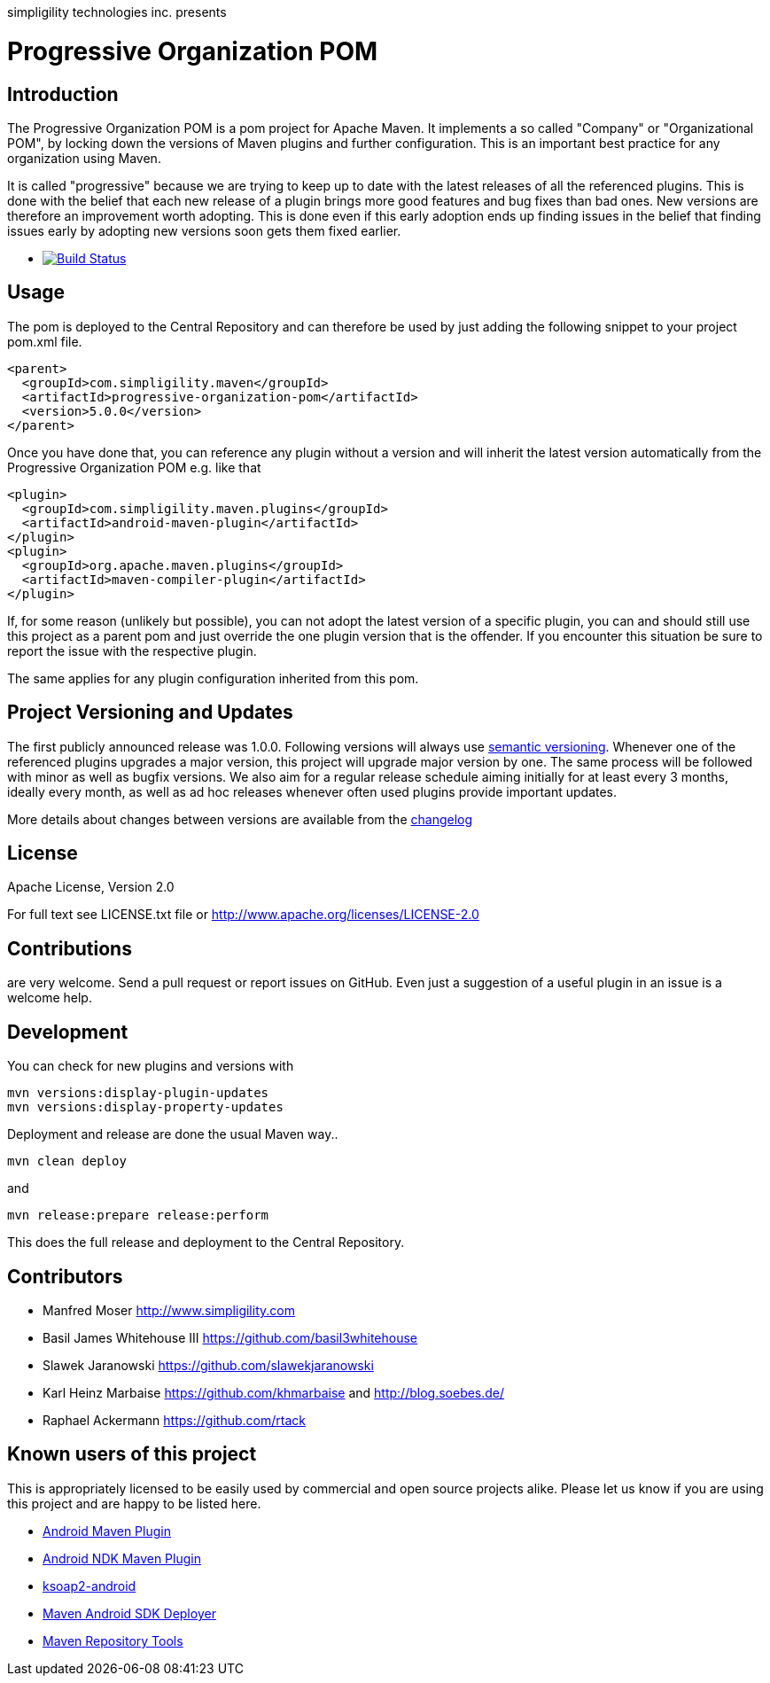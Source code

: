 simpligility technologies inc. presents 

= Progressive Organization POM

== Introduction

The Progressive Organization POM is a pom project for Apache Maven. It implements
a so called "Company" or "Organizational POM", by locking down the versions of Maven 
plugins and further configuration. This is an important best practice for any 
organization using Maven.

It is called "progressive" because we are trying to keep up to date with the latest 
releases of all the referenced plugins. This is done with the belief that each new 
release of a plugin brings more good features and bug fixes than bad ones. New versions 
are therefore an improvement worth adopting. This is done even if this early adoption 
ends up finding issues in the belief that finding issues early by adopting new 
versions soon gets them fixed earlier.
 
 * image:https://travis-ci.org/simpligility/progressive-organization-pom.png["Build Status", link="https://travis-ci.org/simpligility/progressive-organization-pom"]
 
== Usage

The pom is deployed to the Central Repository and can therefore be used by just adding
the following snippet to your project pom.xml file.

[source,xml]
----
<parent>
  <groupId>com.simpligility.maven</groupId>
  <artifactId>progressive-organization-pom</artifactId>
  <version>5.0.0</version>
</parent>
----

Once you have done that, you can reference any plugin without a version and will 
inherit the latest version automatically from the Progressive Organization POM 
e.g. like that

[source,xml]
----
<plugin>
  <groupId>com.simpligility.maven.plugins</groupId>
  <artifactId>android-maven-plugin</artifactId>
</plugin>
<plugin>
  <groupId>org.apache.maven.plugins</groupId>
  <artifactId>maven-compiler-plugin</artifactId>
</plugin>

----

If, for some reason (unlikely but possible), you can not adopt the latest version 
of a specific plugin, you can and should still use this project as a parent pom 
and just override the one plugin version that is the offender. If you encounter 
this situation be sure to report the issue with the respective plugin.

The same applies for any plugin configuration inherited from this pom.


== Project Versioning and Updates

The first publicly announced release was 1.0.0. Following versions will always
use http://semver.org[semantic versioning]. Whenever one of the referenced 
plugins upgrades a major version, this project will upgrade major version by one. 
The same process will be followed with minor as well as bugfix versions. 
We also aim for a regular release schedule aiming initially for at least every 3 
months, ideally every month, as well as ad hoc releases whenever often used plugins
provide important updates. 

More details about changes between versions are available from the 
https://github.com/simpligility/progressive-organization-pom/blob/master/changelog.asciidoc[changelog]

== License

Apache License, Version 2.0

For full text see LICENSE.txt file or http://www.apache.org/licenses/LICENSE-2.0
 
== Contributions

are very welcome. Send a pull request or report issues on GitHub. Even just a suggestion
of a useful plugin in an issue is a welcome help. 

== Development

You can check for new plugins and versions with

----
mvn versions:display-plugin-updates
mvn versions:display-property-updates
----

Deployment and release are done the usual Maven way..

----
mvn clean deploy
----

and 

----
mvn release:prepare release:perform
----

This does the full release and deployment to the Central Repository.

== Contributors

- Manfred Moser http://www.simpligility.com
- Basil James Whitehouse III https://github.com/basil3whitehouse
- Slawek Jaranowski https://github.com/slawekjaranowski
- Karl Heinz Marbaise https://github.com/khmarbaise and http://blog.soebes.de/
- Raphael Ackermann https://github.com/rtack

== Known users of this project

This is appropriately licensed to be easily used by commercial and open source 
projects alike. Please let us know if you are using this project and are happy 
to be listed here.

- https://github.com/simpligility/android-maven-plugin/[Android Maven Plugin]
- https://github.com/simpligility/android-ndk-maven-plugin[Android NDK Maven Plugin]
- https://github.com/simpligility/ksoap2-android[ksoap2-android]
- https://github.com/simpligility/maven-android-sdk-deployer[Maven Android SDK Deployer]
- https://github.com/simpligility/maven-repository-tools[Maven Repository Tools]
